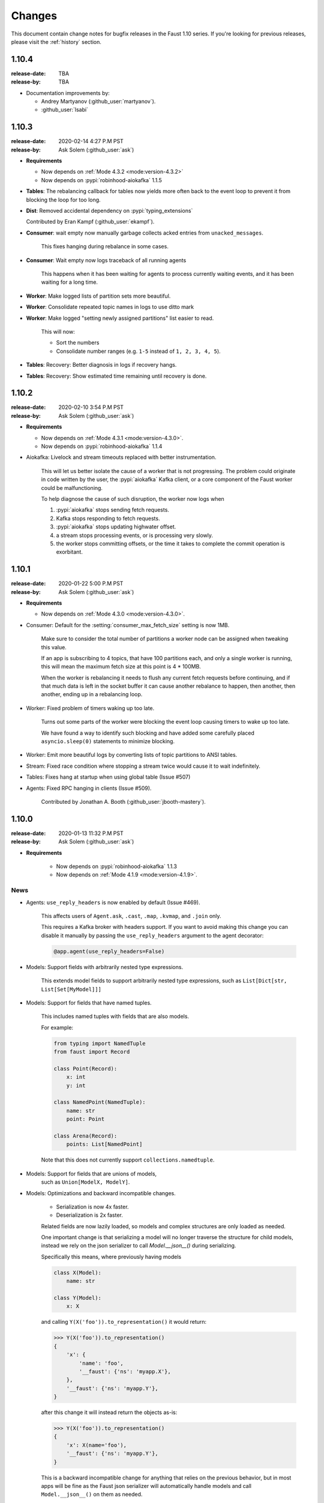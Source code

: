 .. _changelog:

==============================
 Changes
==============================

This document contain change notes for bugfix releases in
the Faust 1.10 series. If you're looking for previous releases,
please visit the :ref:`history` section.

.. _version-1.10.4:

1.10.4
======
:release-date: TBA
:release-by: TBA

- Documentation improvements by:

  + Andrey Martyanov (:github_user:`martyanov`).
  + :github_user:`lsabi`

.. _version-1.10.3:

1.10.3
======
:release-date: 2020-02-14 4:27 P.M PST
:release-by: Ask Solem (:github_user:`ask`)

- **Requirements**

  + Now depends on :ref:`Mode 4.3.2 <mode:version-4.3.2>`

  + Now depends on :pypi:`robinhood-aiokafka` 1.1.5

- **Tables**: The rebalancing callback for tables now yields more
  often back to the event loop to prevent it from blocking
  the loop for too long.

- **Dist**: Removed accidental dependency on :pypi:`typing_extensions`

  Contributed by Eran Kampf (:github_user:`ekampf`).

- **Consumer**: wait empty now manually garbage collects acked
  entries from ``unacked_messages``.

    This fixes hanging during rebalance in some cases.

- **Consumer**: Wait empty now logs traceback of all running agents

    This happens when it has been waiting for agents to process
    currently waiting events, and it has been waiting for a long time.

- **Worker**: Make logged lists of partition sets more beautiful.

- **Worker**: Consolidate repeated topic names in logs to use ditto mark

- **Worker**: Make logged "setting newly assigned partitions" list
  easier to read.

    This will now:

    - Sort the numbers
    - Consolidate number ranges (e.g. ``1-5`` instead of ``1, 2, 3, 4, 5``).

- **Tables**: Recovery: Better diagnosis in logs if recovery hangs.

- **Tables**: Recovery: Show estimated time remaining until recovery is done.

.. _version-1.10.2:

1.10.2
======
:release-date: 2020-02-10 3:54 P.M PST
:release-by: Ask Solem (:github_user:`ask`)

- **Requirements**

  + Now depends on :ref:`Mode 4.3.1 <mode:version-4.3.0>`.

  + Now depends on :pypi:`robinhood-aiokafka` 1.1.4

- Aiokafka: Livelock and stream timeouts replaced with better instrumentation.

    This will let us better isolate the cause of
    a worker that is not progressing. The problem could originate in
    code written by the user, the :pypi:`aiokafka` Kafka client, or a
    core component of the Faust worker could be malfunctioning.

    To help diagnose the cause of such disruption, the worker now logs when

    1) :pypi:`aiokafka` stops sending fetch requests.
    2) Kafka stops responding to fetch requests.
    3) :pypi:`aiokafka` stops updating highwater offset.
    4) a stream stops processing events, or is processing very slowly.
    5) the worker stops committing offsets, or the time it takes to complete
       the commit operation is exorbitant.

.. _version-1.10.1:

1.10.1
======
:release-date: 2020-01-22 5:00 P.M PST
:release-by: Ask Solem (:github_user:`ask`)

- **Requirements**

  + Now depends on :ref:`Mode 4.3.0 <mode:version-4.3.0>`.

- Consumer: Default for the :setting:`consumer_max_fetch_size` setting
  is now 1MB.

    Make sure to consider the total number of partitions a worker node
    can be assigned when tweaking this value.

    If an app is subscribing to 4 topics, that have 100 partitions
    each, and only a single worker is running, this will mean
    the maximum fetch size at this point is 4 * 100MB.

    When the worker is rebalancing it needs to flush any current
    fetch requests before continuing, and if that much data is left
    in the socket buffer it can cause another rebalance to happen,
    then another, then another, ending up in a rebalancing loop.

- Worker: Fixed problem of timers waking up too late.

    Turns out some parts of the worker were blocking the event loop
    causing timers to wake up too late.

    We have found a way to identify such blocking and have
    added some carefully placed ``asyncio.sleep(0)`` statements
    to minimize blocking.

- Worker: Emit more beautiful logs by converting lists of topic partitions
  to ANSI tables.

- Stream: Fixed race condition where stopping a stream twice would
  cause it to wait indefinitely.

- Tables: Fixes hang at startup when using global table (Issue #507)

- Agents: Fixed RPC hanging in clients (Issue #509).

    Contributed by Jonathan A. Booth (:github_user:`jbooth-mastery`).

.. _version-1.10.0:

1.10.0
======
:release-date: 2020-01-13 11:32 P.M PST
:release-by: Ask Solem (:github_user:`ask`)

- **Requirements**

    + Now depends on :pypi:`robinhood-aiokafka` 1.1.3

    + Now depends on :ref:`Mode 4.1.9 <mode:version-4.1.9>`.


.. _v1_10-news:

News
----

- Agents: ``use_reply_headers`` is now enabled by default (Issue #469).

    This affects users of ``Agent.ask``, ``.cast``, ``.map``, ``.kvmap``,
    and ``.join`` only.

    This requires a Kafka broker with headers support. If you want
    to avoid making this change you can disable it manually
    by passing the ``use_reply_headers`` argument to the agent decorator:

    .. sourcecode:: python

        @app.agent(use_reply_headers=False)

- Models: Support fields with arbitrarily nested type expressions.

    This extends model fields to support arbitrarily nested type
    expressions, such as ``List[Dict[str, List[Set[MyModel]]]``

- Models: Support for fields that have named tuples.

    This includes named tuples with fields that are also models.

    For example:

    .. sourcecode:: python

        from typing import NamedTuple
        from faust import Record

        class Point(Record):
            x: int
            y: int

        class NamedPoint(NamedTuple):
            name: str
            point: Point

        class Arena(Record):
            points: List[NamedPoint]

    Note that this does not currently support ``collections.namedtuple``.

- Models: Support for fields that are unions of models,
    such as ``Union[ModelX, ModelY]``.

- Models: Optimizations and backward incompatible changes.

    + Serialization is now 4x faster.
    + Deserialization is 2x faster.

    Related fields are now lazily loaded, so models and complex structures
    are only loaded as needed.

    One important change is that serializing a model will
    no longer traverse the structure for child models, instead we rely
    on the json serializer to call `Model.__json__()` during serializing.

    Specifically this means, where previously having models

    .. sourcecode:: python

        class X(Model):
            name: str

        class Y(Model):
            x: X

    and calling ``Y(X('foo')).to_representation()`` it would return:

    .. sourcecode:: pycon

        >>> Y(X('foo')).to_representation()
        {
            'x': {
                'name': 'foo',
                '__faust': {'ns': 'myapp.X'},
            },
            '__faust': {'ns': 'myapp.Y'},
        }

    after this change it will instead return the objects as-is:

    .. sourcecode:: pycon

        >>> Y(X('foo')).to_representation()
        {
            'x': X(name='foo'),
            '__faust': {'ns': 'myapp.Y'},
        }

    This is a backward incompatible change for anything that relies
    on the previous behavior, but in most apps will be fine as the
    Faust json serializer will automatically handle models and call
    ``Model.__json__()`` on them as needed.

    **Removed attributes**

    The following attributes have been removed from ``Model._options``,
    and :class:`~faust.types.FieldDescriptorT`, as they are no longer needed,
    or no longer make sense when supporting arbitrarily nested structures.

    *:class:`Model._options <faust.types.models.ModelOptions>`*

    - ``.models``

        Previously map of fields that have related models.
        This index is no longer used, and a field can have multiple
        related models now.  You can generate this index using the
        statement:

        .. sourcecode:: python

            {field: field.related_models
                for field in model._options.descriptors
                if field.related_models}

    - ``.modelattrs``

    - ``.field_coerce``

    - ``.initfield``

    - ``.polyindex``

    *:class:`~faust.types.FieldDescriptorT`*

    - ``generic_type``
    - ``member_type``

- Tables: Fixed behavior of global tables.

    Contributed by DhruvaPatil98 (:github_user:`DhruvaPatil98`).

- Tables: Added ability to iterate through all keys in a global table.

    Contributed by DhruvaPatil98 (:github_user:`DhruvaPatil98`).

- Tables: Attempting to call ``keys()``/``items()``/``values()`` on
  a windowset now raises an exception.

    This change was added to avoid unexpected behavior.

    Contributed by Sergej Herbert (:github_user:`fr-ser`).

- Models: Added new bool field type :class:`~faust.models.fields.BooleanField`.

    Thanks to John Heinnickel.

- aiokafka: Now raises an exception when topic name length exceeds 249
  characters (Issue #411).

- New :setting:`broker_api_version` setting.

    The new setting acts as default for both the new
    :setting:`consumer_api_version` setting, and the previously existing
    :setting:`broker_api_version` setting.

    This means you can now configure the API version for everything
    by setting the :setting:`broker_api_version` setting, while still
    being able to configure the API version individually for producers
    and consumers.

- New :setting:`consumer_api_version` setting.

    See above.

- New :setting:`broker_rebalance_timeout` setting.

- Test improvements

    Contributed by Marcos Schroh (:github_user:`marcosschroh`).

- Documentation improvements by:

    - Bryant Biggs (:github_user:`bryantbiggs`).
    - Christoph Deil (:github_user:`cdeil`).
    - Tim Gates (:github_user:`timgates42`).
    - Marcos Schroh (:github_user:`marcosschroh`).

Fixes
-----

- Consumer: Properly wait for all agents and the table manager to
  start and subscribe to topics before sending subscription list to Kafka.
  (Issue #501).

    This fixes a race condition where the subscription list is sent
    before all agents have started subscribing to the topics they need.
    At worst this result ended in a crash at startup (set
    size changed during iteration).

    Contributed by DhruvaPatil98 (:github_user:`DhruvaPatil98`).

- Agents: Fixed ``Agent.test_context()`` sink support (Issue #495).

    Fix contributed by Denis Kovalev (:github_user:`aikikode`).

- aiokafka: Fixes crash in ``on_span_cancelled_early`` when tracing disabled.

